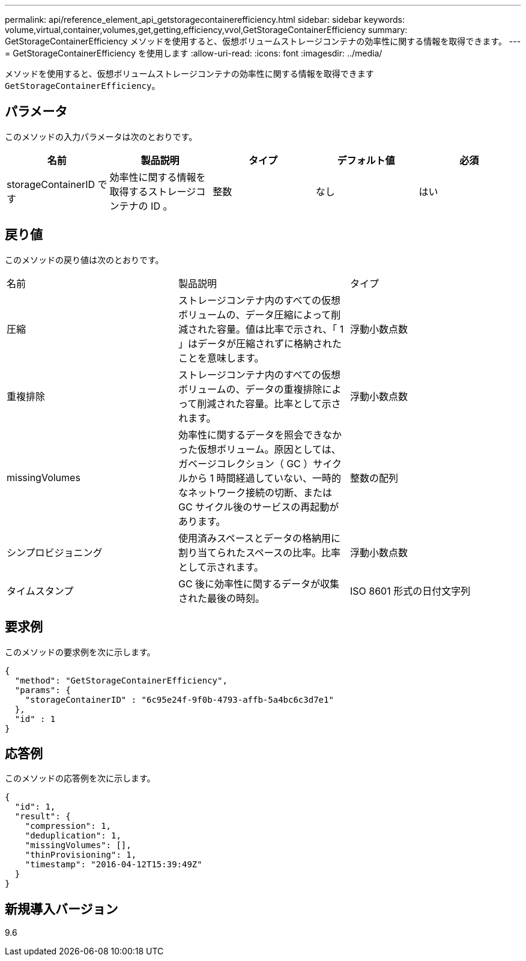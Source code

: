 ---
permalink: api/reference_element_api_getstoragecontainerefficiency.html 
sidebar: sidebar 
keywords: volume,virtual,container,volumes,get,getting,efficiency,vvol,GetStorageContainerEfficiency 
summary: GetStorageContainerEfficiency メソッドを使用すると、仮想ボリュームストレージコンテナの効率性に関する情報を取得できます。 
---
= GetStorageContainerEfficiency を使用します
:allow-uri-read: 
:icons: font
:imagesdir: ../media/


[role="lead"]
メソッドを使用すると、仮想ボリュームストレージコンテナの効率性に関する情報を取得できます `GetStorageContainerEfficiency`。



== パラメータ

このメソッドの入力パラメータは次のとおりです。

|===
| 名前 | 製品説明 | タイプ | デフォルト値 | 必須 


 a| 
storageContainerID です
 a| 
効率性に関する情報を取得するストレージコンテナの ID 。
 a| 
整数
 a| 
なし
 a| 
はい

|===


== 戻り値

このメソッドの戻り値は次のとおりです。

|===


| 名前 | 製品説明 | タイプ 


 a| 
圧縮
 a| 
ストレージコンテナ内のすべての仮想ボリュームの、データ圧縮によって削減された容量。値は比率で示され、「 1 」はデータが圧縮されずに格納されたことを意味します。
 a| 
浮動小数点数



 a| 
重複排除
 a| 
ストレージコンテナ内のすべての仮想ボリュームの、データの重複排除によって削減された容量。比率として示されます。
 a| 
浮動小数点数



 a| 
missingVolumes
 a| 
効率性に関するデータを照会できなかった仮想ボリューム。原因としては、ガベージコレクション（ GC ）サイクルから 1 時間経過していない、一時的なネットワーク接続の切断、または GC サイクル後のサービスの再起動があります。
 a| 
整数の配列



 a| 
シンプロビジョニング
 a| 
使用済みスペースとデータの格納用に割り当てられたスペースの比率。比率として示されます。
 a| 
浮動小数点数



 a| 
タイムスタンプ
 a| 
GC 後に効率性に関するデータが収集された最後の時刻。
 a| 
ISO 8601 形式の日付文字列

|===


== 要求例

このメソッドの要求例を次に示します。

[listing]
----
{
  "method": "GetStorageContainerEfficiency",
  "params": {
    "storageContainerID" : "6c95e24f-9f0b-4793-affb-5a4bc6c3d7e1"
  },
  "id" : 1
}
----


== 応答例

このメソッドの応答例を次に示します。

[listing]
----
{
  "id": 1,
  "result": {
    "compression": 1,
    "deduplication": 1,
    "missingVolumes": [],
    "thinProvisioning": 1,
    "timestamp": "2016-04-12T15:39:49Z"
  }
}
----


== 新規導入バージョン

9.6
